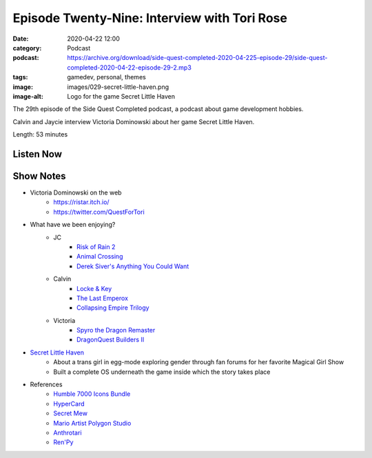 Episode Twenty-Nine: Interview with Tori Rose
#############################################
:date: 2020-04-22 12:00
:category: Podcast
:podcast: https://archive.org/download/side-quest-completed-2020-04-225-episode-29/side-quest-completed-2020-04-22-episode-29-2.mp3
:tags: gamedev, personal, themes
:image: images/029-secret-little-haven.png
:image-alt: Logo for the game Secret Little Haven

The 29th episode of the Side Quest Completed podcast, a podcast about game development hobbies.

Calvin and Jaycie interview Victoria Dominowski about her game Secret Little Haven.

Length: 53 minutes

Listen Now
----------
.. podcast:: side-quest-completed-2020-04-22-episode-29
    :file: side-quest-completed-2020-04-22-episode-29-2

Show Notes
----------

- Victoria Dominowski on the web
    - `https://ristar.itch.io/ <https://ristar.itch.io/>`_
    - `https://twitter.com/QuestForTori <https://twitter.com/QuestForTori>`_
- What have we been enjoying?
    - JC
        - `Risk of Rain 2 <https://www.riskofrain.com/>`_
        - `Animal Crossing <https://animal-crossing.com/new-horizons/>`_
        - `Derek Siver's Anything You Could Want <https://www.goodreads.com/book/show/11878168-anything-you-want>`_
    - Calvin
        - `Locke & Key <https://www.imdb.com/title/tt3007572/>`_
        - `The Last Emperox <https://www.goodreads.com/book/show/38322550-the-last-emperox>`_
        - `Collapsing Empire Trilogy <https://www.goodreads.com/series/202297-the-interdependency>`_
    - Victoria
        - `Spyro the Dragon Remaster <https://store.steampowered.com/app/996580/Spyro_Reignited_Trilogy/>`_
        - `DragonQuest Builders II <https://www.nintendo.com/games/detail/dragon-quest-builders-2-switch/>`_
- `Secret Little Haven <https://ristar.itch.io/secret-little-haven>`_
    - About a trans girl in egg-mode exploring gender through fan forums for her favorite Magical Girl Show
    - Built a complete OS underneath the game inside which the story takes place
- References
    - `Humble 7000 Icons Bundle <https://www.humblebundle.com/software/7000-game-dev-icons-software?hmb_source=navbar&hmb_medium=product_tile&hmb_campaign=tile_index_5>`_
    - `HyperCard <https://en.wikipedia.org/wiki/HyperCard>`_
    - `Secret Mew <https://en.wikipedia.org/wiki/Mew_(Pok%C3%A9mon)>`_
    - `Mario Artist Polygon Studio <https://www.mariowiki.com/Mario_Artist:_Polygon_Studio>`_
    - `Anthrotari <http://www.anthrotari.com/>`_
    - `Ren'Py <https://www.renpy.org/>`_


.. _Calvin Spealman: http://www.ironfroggy.com
.. _J. C. Holder: http://www.jcholder.com/
